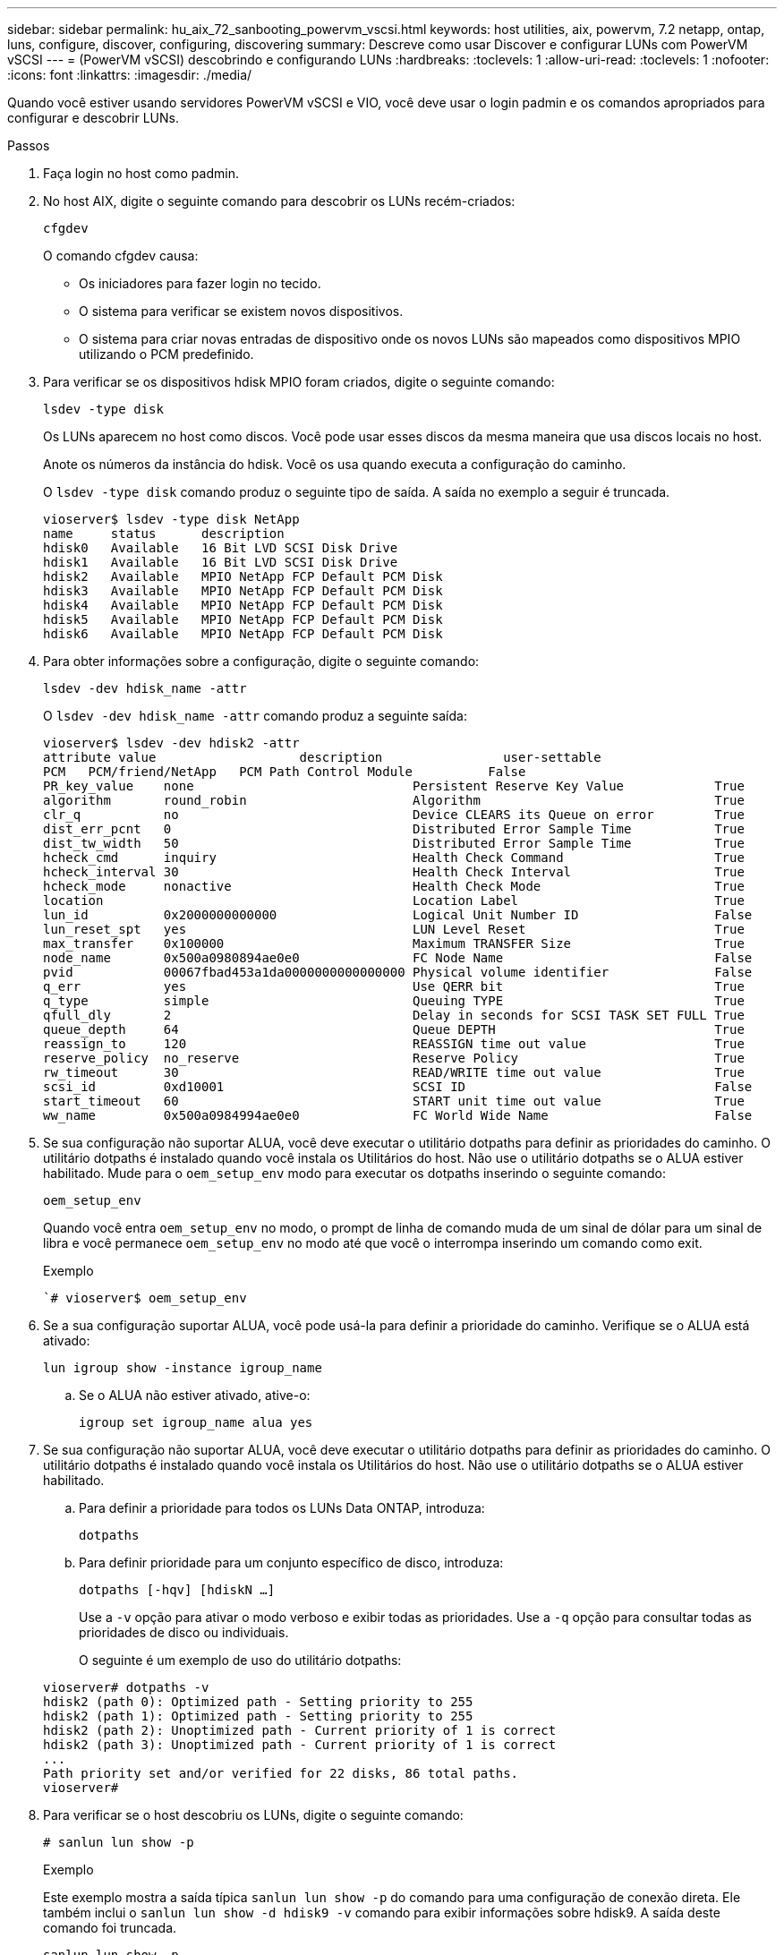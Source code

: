 ---
sidebar: sidebar 
permalink: hu_aix_72_sanbooting_powervm_vscsi.html 
keywords: host utilities, aix, powervm, 7.2 netapp, ontap, luns, configure, discover, configuring, discovering 
summary: Descreve como usar Discover e configurar LUNs com PowerVM vSCSI 
---
= (PowerVM vSCSI) descobrindo e configurando LUNs
:hardbreaks:
:toclevels: 1
:allow-uri-read: 
:toclevels: 1
:nofooter: 
:icons: font
:linkattrs: 
:imagesdir: ./media/


[role="lead"]
Quando você estiver usando servidores PowerVM vSCSI e VIO, você deve usar o login padmin e os comandos apropriados para configurar e descobrir LUNs.

.Passos
. Faça login no host como padmin.
. No host AIX, digite o seguinte comando para descobrir os LUNs recém-criados:
+
`cfgdev`

+
O comando cfgdev causa:

+
** Os iniciadores para fazer login no tecido.
** O sistema para verificar se existem novos dispositivos.
** O sistema para criar novas entradas de dispositivo onde os novos LUNs são mapeados como dispositivos MPIO utilizando o PCM predefinido.


. Para verificar se os dispositivos hdisk MPIO foram criados, digite o seguinte comando:
+
`lsdev -type disk`

+
Os LUNs aparecem no host como discos. Você pode usar esses discos da mesma maneira que usa discos locais no host.

+
Anote os números da instância do hdisk. Você os usa quando executa a configuração do caminho.

+
O `lsdev -type disk` comando produz o seguinte tipo de saída. A saída no exemplo a seguir é truncada.

+
[listing]
----
vioserver$ lsdev -type disk NetApp
name     status      description
hdisk0   Available   16 Bit LVD SCSI Disk Drive
hdisk1   Available   16 Bit LVD SCSI Disk Drive
hdisk2   Available   MPIO NetApp FCP Default PCM Disk
hdisk3   Available   MPIO NetApp FCP Default PCM Disk
hdisk4   Available   MPIO NetApp FCP Default PCM Disk
hdisk5   Available   MPIO NetApp FCP Default PCM Disk
hdisk6   Available   MPIO NetApp FCP Default PCM Disk
----
. Para obter informações sobre a configuração, digite o seguinte comando:
+
`lsdev -dev hdisk_name -attr`

+
O `lsdev -dev hdisk_name -attr` comando produz a seguinte saída:

+
[listing]
----
vioserver$ lsdev -dev hdisk2 -attr
attribute value                   description                user-settable
PCM   PCM/friend/NetApp   PCM Path Control Module          False
PR_key_value    none                             Persistent Reserve Key Value            True
algorithm       round_robin                      Algorithm                               True
clr_q           no                               Device CLEARS its Queue on error        True
dist_err_pcnt   0                                Distributed Error Sample Time           True
dist_tw_width   50                               Distributed Error Sample Time           True
hcheck_cmd      inquiry                          Health Check Command                    True
hcheck_interval 30                               Health Check Interval                   True
hcheck_mode     nonactive                        Health Check Mode                       True
location                                         Location Label                          True
lun_id          0x2000000000000                  Logical Unit Number ID                  False
lun_reset_spt   yes                              LUN Level Reset                         True
max_transfer    0x100000                         Maximum TRANSFER Size                   True
node_name       0x500a0980894ae0e0               FC Node Name                            False
pvid            00067fbad453a1da0000000000000000 Physical volume identifier              False
q_err           yes                              Use QERR bit                            True
q_type          simple                           Queuing TYPE                            True
qfull_dly       2                                Delay in seconds for SCSI TASK SET FULL True
queue_depth     64                               Queue DEPTH                             True
reassign_to     120                              REASSIGN time out value                 True
reserve_policy  no_reserve                       Reserve Policy                          True
rw_timeout      30                               READ/WRITE time out value               True
scsi_id         0xd10001                         SCSI ID                                 False
start_timeout   60                               START unit time out value               True
ww_name         0x500a0984994ae0e0               FC World Wide Name                      False
----
. Se sua configuração não suportar ALUA, você deve executar o utilitário dotpaths para definir as prioridades do caminho. O utilitário dotpaths é instalado quando você instala os Utilitários do host. Não use o utilitário dotpaths se o ALUA estiver habilitado. Mude para o `oem_setup_env` modo para executar os dotpaths inserindo o seguinte comando:
+
`oem_setup_env`

+
Quando você entra `oem_setup_env` no modo, o prompt de linha de comando muda de um sinal de dólar para um sinal de libra e você permanece `oem_setup_env` no modo até que você o interrompa inserindo um comando como exit.

+
.Exemplo
``# vioserver$ oem_setup_env`

. Se a sua configuração suportar ALUA, você pode usá-la para definir a prioridade do caminho. Verifique se o ALUA está ativado:
+
`lun igroup show -instance igroup_name`

+
.. Se o ALUA não estiver ativado, ative-o:
+
`igroup set igroup_name alua yes`



. Se sua configuração não suportar ALUA, você deve executar o utilitário dotpaths para definir as prioridades do caminho. O utilitário dotpaths é instalado quando você instala os Utilitários do host. Não use o utilitário dotpaths se o ALUA estiver habilitado.
+
.. Para definir a prioridade para todos os LUNs Data ONTAP, introduza:
+
`dotpaths`

.. Para definir prioridade para um conjunto específico de disco, introduza:
+
`dotpaths [-hqv] [hdiskN ...]`

+
Use a `-v` opção para ativar o modo verboso e exibir todas as prioridades. Use a `-q` opção para consultar todas as prioridades de disco ou individuais.

+
O seguinte é um exemplo de uso do utilitário dotpaths:

+
[listing]
----
vioserver# dotpaths -v
hdisk2 (path 0): Optimized path - Setting priority to 255
hdisk2 (path 1): Optimized path - Setting priority to 255
hdisk2 (path 2): Unoptimized path - Current priority of 1 is correct
hdisk2 (path 3): Unoptimized path - Current priority of 1 is correct
...
Path priority set and/or verified for 22 disks, 86 total paths.
vioserver#
----


. Para verificar se o host descobriu os LUNs, digite o seguinte comando:
+
`# sanlun lun show -p`

+
.Exemplo
Este exemplo mostra a saída típica `sanlun lun show -p` do comando para uma configuração de conexão direta. Ele também inclui o `sanlun lun show -d hdisk9 -v` comando para exibir informações sobre hdisk9. A saída deste comando foi truncada.

+
[listing]
----
sanlun lun show -p

                    ONTAP Path: fas3170-aix03:/vol/ibmbc_aix01b14_fcp_vol8/ibmbc-aix01b14_fcp_lun0
                           LUN: 8
                      LUN Size: 3g
           Controller CF State: Cluster Enabled
            Controller Partner: fas3170-aix04
                   Host Device: hdisk9
                          Mode: 7
            Multipath Provider: AIX Native
        Multipathing Algorithm: round_robin
--------- ----------- ------ ------- ------------- ----------
host      controller  AIX            controller    AIX MPIO
path      path        MPIO   host    target        path
state     type        path   adapter port          priority
--------- ----------- ------ ------- ------------- ----------
up        secondary   path0  fcs0    3b              1
up        primary     path1  fcs0    3a              1
up        secondary   path2  fcs0    3a              1
up        primary     path3  fcs0    3b              1
up        secondary   path4  fcs0    4b              1
up        secondary   path5  fcs0    4a              1
up        primary     path6  fcs0    4b              1
up        primary     path7  fcs0    4a              1
up        secondary   path8  fcs1    3b              1
up        primary     path9  fcs1    3a              1
up        secondary   path10 fcs1    3a              1
up        primary     path11 fcs1    3b              1
up        secondary   path12 fcs1    4b              1
up        secondary   path13 fcs1    4a              1
up        primary     path14 fcs1    4b              1
up        primary     path15 fcs1    4a              1
----
+
[listing]
----
sanlun lun show -vd hdisk10
                                                                      device          host                  lun
vserver              lun-pathname                                     filename        adapter    protocol   size    mode
------------------------------------------------------------------------------------------------------------------------
GPFS_p520_FC         /vol/GPFS_p520_FC_FlexVol_2/GPFS_p520_FC_LUN_2_4 hdisk10         fcs3       FCP        100g    C
             LUN Serial number: 1k/yM$-ia5HC
         Controller Model Name: N5600
          Vserver FCP nodename: 200200a0980c892f
          Vserver FCP portname: 200a00a0980c892f
              Vserver LIF name: GPFS_p520_FC_2
            Vserver IP address: 10.225.121.100
           Vserver volume name: GPFS_p520_FC_FlexVol_2  MSID::0x00000000000000000000000080000420
         Vserver snapshot name:
----

